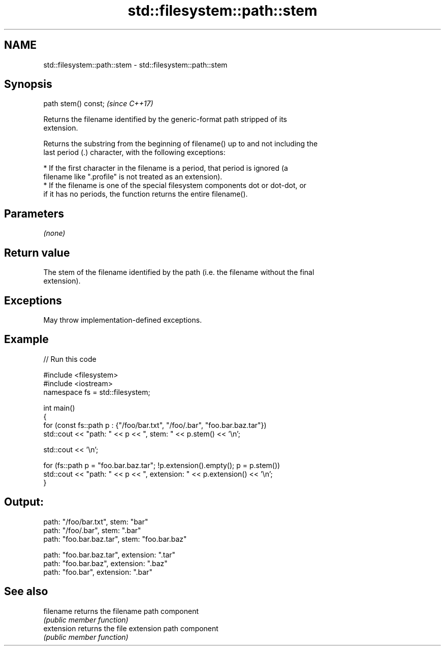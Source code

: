 .TH std::filesystem::path::stem 3 "2024.06.10" "http://cppreference.com" "C++ Standard Libary"
.SH NAME
std::filesystem::path::stem \- std::filesystem::path::stem

.SH Synopsis
   path stem() const;  \fI(since C++17)\fP

   Returns the filename identified by the generic-format path stripped of its
   extension.

   Returns the substring from the beginning of filename() up to and not including the
   last period (.) character, with the following exceptions:

     * If the first character in the filename is a period, that period is ignored (a
       filename like ".profile" is not treated as an extension).
     * If the filename is one of the special filesystem components dot or dot-dot, or
       if it has no periods, the function returns the entire filename().

.SH Parameters

   \fI(none)\fP

.SH Return value

   The stem of the filename identified by the path (i.e. the filename without the final
   extension).

.SH Exceptions

   May throw implementation-defined exceptions.

.SH Example


// Run this code

 #include <filesystem>
 #include <iostream>
 namespace fs = std::filesystem;

 int main()
 {
     for (const fs::path p : {"/foo/bar.txt", "/foo/.bar", "foo.bar.baz.tar"})
         std::cout << "path: " << p << ", stem: " << p.stem() << '\\n';

     std::cout << '\\n';

     for (fs::path p = "foo.bar.baz.tar"; !p.extension().empty(); p = p.stem())
         std::cout << "path: " << p << ", extension: " << p.extension() << '\\n';
 }

.SH Output:

 path: "/foo/bar.txt", stem: "bar"
 path: "/foo/.bar", stem: ".bar"
 path: "foo.bar.baz.tar", stem: "foo.bar.baz"

 path: "foo.bar.baz.tar", extension: ".tar"
 path: "foo.bar.baz", extension: ".baz"
 path: "foo.bar", extension: ".bar"

.SH See also

   filename  returns the filename path component
             \fI(public member function)\fP
   extension returns the file extension path component
             \fI(public member function)\fP
